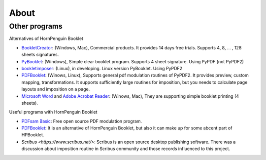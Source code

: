 ========
About
========


Other programs
------------------

Alternatives of HornPenguin Booklet

* `BookletCreator <https://www.bookletcreator.com/>`_: (Windows, Mac), Commercial products. It provides 14 days free trials. Supports 4, 8, ... , 128 sheets signatures.
* `PyBooklet <https://sourceforge.net/projects/pybooklet/>`_: (Windows), Simple clear booklet program. Supports 4 sheet signature. Using PyPDF (not PyPDF2) 
* `bookletimposer <https://kjo.herbesfolles.org/bookletimposer/>`_: (Linux), in developing. Linux version PyBooklet. Using PyPDF2
* `PDFBooklet <https://pdfbooklet.sourceforge.io/wordpress/>`_: (Winows, Linux), Supports general pdf modulation routines of PyPDF2. It provides preview, custom mapping, transformations. It supports sufficiently large routines for imposition, but you needs to calculate page layouts and imposition on a page.
* `Microsoft Word <https://support.microsoft.com/en-us/office/create-a-booklet-or-book-in-word-dfd94694-fa4f-4c71-a1c7-737c31539e4a>`_ and `Adobe Acrobat Reader <https://support.microsoft.com/en-us/office/create-a-booklet-or-book-in-word-dfd94694-fa4f-4c71-a1c7-737c31539e4a>`_: (Winows, Mac), They are supporting simple booklet printing (4 sheets). 

Useful programs with HornPenguin Booklet

* `PDFsam Basic <https://pdfsam.org/download-pdfsam-basic/>`_: Free open source PDF modulation program.
* `PDFBooklet <https://pdfbooklet.sourceforge.io/wordpress/>`_: It is an alternative of HornPenguin Booklet, but also it can make up for some abcent part of HPBooklet. 
* `Scribus <https://www.scribus.net/>`: Scribus is an open source desktop publishing software. There was a discussion about imposition routine in Scribus community and those records influenced to this project.

